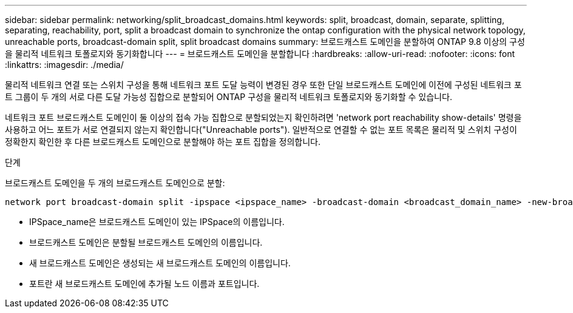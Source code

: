 ---
sidebar: sidebar 
permalink: networking/split_broadcast_domains.html 
keywords: split, broadcast, domain, separate, splitting, separating, reachability, port, split a broadcast domain to synchronize the ontap configuration with the physical network topology, unreachable ports, broadcast-domain split, split broadcast domains 
summary: 브로드캐스트 도메인을 분할하여 ONTAP 9.8 이상의 구성을 물리적 네트워크 토폴로지와 동기화합니다 
---
= 브로드캐스트 도메인을 분할합니다
:hardbreaks:
:allow-uri-read: 
:nofooter: 
:icons: font
:linkattrs: 
:imagesdir: ./media/


[role="lead"]
물리적 네트워크 연결 또는 스위치 구성을 통해 네트워크 포트 도달 능력이 변경된 경우 또한 단일 브로드캐스트 도메인에 이전에 구성된 네트워크 포트 그룹이 두 개의 서로 다른 도달 가능성 집합으로 분할되어 ONTAP 구성을 물리적 네트워크 토폴로지와 동기화할 수 있습니다.

네트워크 포트 브로드캐스트 도메인이 둘 이상의 접속 가능 집합으로 분할되었는지 확인하려면 'network port reachability show-details' 명령을 사용하고 어느 포트가 서로 연결되지 않는지 확인합니다("Unreachable ports"). 일반적으로 연결할 수 없는 포트 목록은 물리적 및 스위치 구성이 정확한지 확인한 후 다른 브로드캐스트 도메인으로 분할해야 하는 포트 집합을 정의합니다.

.단계
브로드캐스트 도메인을 두 개의 브로드캐스트 도메인으로 분할:

....
network port broadcast-domain split -ipspace <ipspace_name> -broadcast-domain <broadcast_domain_name> -new-broadcast-domain <broadcast_domain_name> -ports <node:port,node:port>
....
* IPSpace_name은 브로드캐스트 도메인이 있는 IPSpace의 이름입니다.
* 브로드캐스트 도메인은 분할될 브로드캐스트 도메인의 이름입니다.
* 새 브로드캐스트 도메인은 생성되는 새 브로드캐스트 도메인의 이름입니다.
* 포트란 새 브로드캐스트 도메인에 추가될 노드 이름과 포트입니다.

